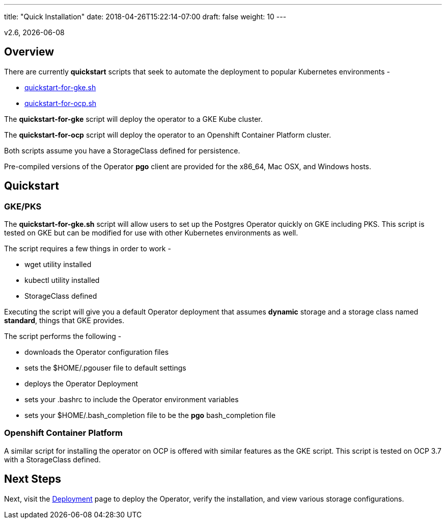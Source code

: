 ---
title: "Quick Installation"
date: 2018-04-26T15:22:14-07:00
draft: false
weight: 10
---

:toc:
v2.6, {docdate}

== Overview

There are currently *quickstart* scripts that seek to automate
the deployment to popular Kubernetes environments -

 * link:https://github.com/CrunchyData/postgres-operator/blob/master/examples/quickstart-for-gke.sh[quickstart-for-gke.sh]
 * link:https://github.com/CrunchyData/postgres-operator/blob/master/examples/quickstart-for-ocp.sh[quickstart-for-ocp.sh]

The *quickstart-for-gke* script will deploy the operator to
a GKE Kube cluster.

The *quickstart-for-ocp* script will deploy the operator to
an Openshift Container Platform cluster.

Both scripts assume you have a StorageClass defined for persistence.

Pre-compiled versions of the Operator *pgo* client are provided for the x86_64, Mac OSX, and Windows hosts.

== Quickstart

=== GKE/PKS
The *quickstart-for-gke.sh* script will allow users to set up the Postgres Operator quickly on GKE including PKS.
This script is tested on GKE but can be modified for use with other Kubernetes environments as well.

The script requires a few things in order to work -

 * wget utility installed
 * kubectl utility installed
 * StorageClass defined

Executing the script will give you a default Operator deployment
that assumes *dynamic* storage and a storage class named *standard*,
things that GKE provides.

The script performs the following -

 * downloads the Operator configuration files
 * sets the $HOME/.pgouser file to default settings
 * deploys the Operator Deployment
 * sets your .bashrc to include the Operator environment variables
 * sets your $HOME/.bash_completion file to be the *pgo* bash_completion file

=== Openshift Container Platform

A similar script for installing the operator on OCP is
offered with similar features as the GKE script.  This script is
tested on OCP 3.7 with a StorageClass defined.

== Next Steps

Next, visit the link:/installation/deployment/[Deployment] page to deploy the
Operator, verify the installation, and view various storage configurations.
